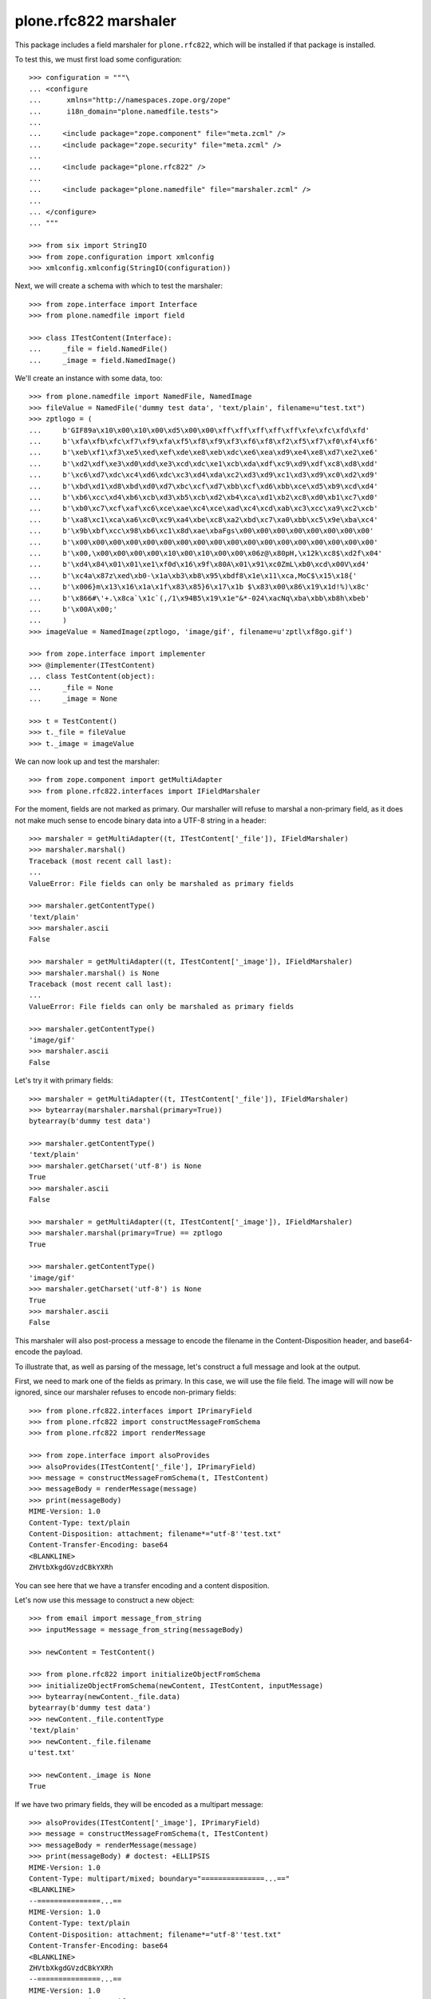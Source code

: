 plone.rfc822 marshaler
======================

This package includes a field marshaler for ``plone.rfc822``, which will be
installed if that package is installed.

To test this, we must first load some configuration::

    >>> configuration = """\
    ... <configure
    ...      xmlns="http://namespaces.zope.org/zope"
    ...      i18n_domain="plone.namedfile.tests">
    ...
    ...     <include package="zope.component" file="meta.zcml" />
    ...     <include package="zope.security" file="meta.zcml" />
    ...
    ...     <include package="plone.rfc822" />
    ...
    ...     <include package="plone.namedfile" file="marshaler.zcml" />
    ...
    ... </configure>
    ... """

    >>> from six import StringIO
    >>> from zope.configuration import xmlconfig
    >>> xmlconfig.xmlconfig(StringIO(configuration))

Next, we will create a schema with which to test the marshaler::

    >>> from zope.interface import Interface
    >>> from plone.namedfile import field

    >>> class ITestContent(Interface):
    ...     _file = field.NamedFile()
    ...     _image = field.NamedImage()

We'll create an instance with some data, too::

    >>> from plone.namedfile import NamedFile, NamedImage
    >>> fileValue = NamedFile('dummy test data', 'text/plain', filename=u"test.txt")
    >>> zptlogo = (
    ...     b'GIF89a\x10\x00\x10\x00\xd5\x00\x00\xff\xff\xff\xff\xff\xfe\xfc\xfd\xfd'
    ...     b'\xfa\xfb\xfc\xf7\xf9\xfa\xf5\xf8\xf9\xf3\xf6\xf8\xf2\xf5\xf7\xf0\xf4\xf6'
    ...     b'\xeb\xf1\xf3\xe5\xed\xef\xde\xe8\xeb\xdc\xe6\xea\xd9\xe4\xe8\xd7\xe2\xe6'
    ...     b'\xd2\xdf\xe3\xd0\xdd\xe3\xcd\xdc\xe1\xcb\xda\xdf\xc9\xd9\xdf\xc8\xd8\xdd'
    ...     b'\xc6\xd7\xdc\xc4\xd6\xdc\xc3\xd4\xda\xc2\xd3\xd9\xc1\xd3\xd9\xc0\xd2\xd9'
    ...     b'\xbd\xd1\xd8\xbd\xd0\xd7\xbc\xcf\xd7\xbb\xcf\xd6\xbb\xce\xd5\xb9\xcd\xd4'
    ...     b'\xb6\xcc\xd4\xb6\xcb\xd3\xb5\xcb\xd2\xb4\xca\xd1\xb2\xc8\xd0\xb1\xc7\xd0'
    ...     b'\xb0\xc7\xcf\xaf\xc6\xce\xae\xc4\xce\xad\xc4\xcd\xab\xc3\xcc\xa9\xc2\xcb'
    ...     b'\xa8\xc1\xca\xa6\xc0\xc9\xa4\xbe\xc8\xa2\xbd\xc7\xa0\xbb\xc5\x9e\xba\xc4'
    ...     b'\x9b\xbf\xcc\x98\xb6\xc1\x8d\xae\xbaFgs\x00\x00\x00\x00\x00\x00\x00\x00'
    ...     b'\x00\x00\x00\x00\x00\x00\x00\x00\x00\x00\x00\x00\x00\x00\x00\x00\x00\x00'
    ...     b'\x00,\x00\x00\x00\x00\x10\x00\x10\x00\x00\x06z@\x80pH,\x12k\xc8$\xd2f\x04'
    ...     b'\xd4\x84\x01\x01\xe1\xf0d\x16\x9f\x80A\x01\x91\xc0ZmL\xb0\xcd\x00V\xd4'
    ...     b'\xc4a\x87z\xed\xb0-\x1a\xb3\xb8\x95\xbdf8\x1e\x11\xca,MoC$\x15\x18{'
    ...     b'\x006}m\x13\x16\x1a\x1f\x83\x85}6\x17\x1b $\x83\x00\x86\x19\x1d!%)\x8c'
    ...     b'\x866#\'+.\x8ca`\x1c`(,/1\x94B5\x19\x1e"&*-024\xacNq\xba\xbb\xb8h\xbeb'
    ...     b'\x00A\x00;'
    ...     )
    >>> imageValue = NamedImage(zptlogo, 'image/gif', filename=u'zptl\xf8go.gif')

    >>> from zope.interface import implementer
    >>> @implementer(ITestContent)
    ... class TestContent(object):
    ...     _file = None
    ...     _image = None

    >>> t = TestContent()
    >>> t._file = fileValue
    >>> t._image = imageValue

We can now look up and test the marshaler::

    >>> from zope.component import getMultiAdapter
    >>> from plone.rfc822.interfaces import IFieldMarshaler

For the moment, fields are not marked as primary. Our marshaller will refuse
to marshal a non-primary field, as it does not make much sense to encode
binary data into a UTF-8 string in a header::

    >>> marshaler = getMultiAdapter((t, ITestContent['_file']), IFieldMarshaler)
    >>> marshaler.marshal()
    Traceback (most recent call last):
    ...
    ValueError: File fields can only be marshaled as primary fields

    >>> marshaler.getContentType()
    'text/plain'
    >>> marshaler.ascii
    False

    >>> marshaler = getMultiAdapter((t, ITestContent['_image']), IFieldMarshaler)
    >>> marshaler.marshal() is None
    Traceback (most recent call last):
    ...
    ValueError: File fields can only be marshaled as primary fields

    >>> marshaler.getContentType()
    'image/gif'
    >>> marshaler.ascii
    False

Let's try it with primary fields::

    >>> marshaler = getMultiAdapter((t, ITestContent['_file']), IFieldMarshaler)
    >>> bytearray(marshaler.marshal(primary=True))
    bytearray(b'dummy test data')

    >>> marshaler.getContentType()
    'text/plain'
    >>> marshaler.getCharset('utf-8') is None
    True
    >>> marshaler.ascii
    False

    >>> marshaler = getMultiAdapter((t, ITestContent['_image']), IFieldMarshaler)
    >>> marshaler.marshal(primary=True) == zptlogo
    True

    >>> marshaler.getContentType()
    'image/gif'
    >>> marshaler.getCharset('utf-8') is None
    True
    >>> marshaler.ascii
    False

This marshaler will also post-process a message to encode the filename in
the Content-Disposition header, and base64-encode the payload.

To illustrate that, as well as parsing of the message, let's construct
a full message and look at the output.

First, we need to mark one of the fields as primary. In this case, we will
use the file field. The image will will now be ignored, since our marshaler
refuses to encode non-primary fields::

    >>> from plone.rfc822.interfaces import IPrimaryField
    >>> from plone.rfc822 import constructMessageFromSchema
    >>> from plone.rfc822 import renderMessage

    >>> from zope.interface import alsoProvides
    >>> alsoProvides(ITestContent['_file'], IPrimaryField)
    >>> message = constructMessageFromSchema(t, ITestContent)
    >>> messageBody = renderMessage(message)
    >>> print(messageBody)
    MIME-Version: 1.0
    Content-Type: text/plain
    Content-Disposition: attachment; filename*="utf-8''test.txt"
    Content-Transfer-Encoding: base64
    <BLANKLINE>
    ZHVtbXkgdGVzdCBkYXRh

You can see here that we have a transfer encoding and a content disposition.

Let's now use this message to construct a new object::

    >>> from email import message_from_string
    >>> inputMessage = message_from_string(messageBody)

    >>> newContent = TestContent()

    >>> from plone.rfc822 import initializeObjectFromSchema
    >>> initializeObjectFromSchema(newContent, ITestContent, inputMessage)
    >>> bytearray(newContent._file.data)
    bytearray(b'dummy test data')
    >>> newContent._file.contentType
    'text/plain'
    >>> newContent._file.filename
    u'test.txt'

    >>> newContent._image is None
    True

If we have two primary fields, they will be encoded as a multipart message::

    >>> alsoProvides(ITestContent['_image'], IPrimaryField)
    >>> message = constructMessageFromSchema(t, ITestContent)
    >>> messageBody = renderMessage(message)
    >>> print(messageBody) # doctest: +ELLIPSIS
    MIME-Version: 1.0
    Content-Type: multipart/mixed; boundary="===============...=="
    <BLANKLINE>
    --===============...==
    MIME-Version: 1.0
    Content-Type: text/plain
    Content-Disposition: attachment; filename*="utf-8''test.txt"
    Content-Transfer-Encoding: base64
    <BLANKLINE>
    ZHVtbXkgdGVzdCBkYXRh
    --===============...==
    MIME-Version: 1.0
    Content-Type: image/gif
    Content-Disposition: attachment; filename*="utf-8''zptl%C3%B8go.gif"
    Content-Transfer-Encoding: base64
    <BLANKLINE>
    R0lGODlhEAAQANUAAP///////vz9/fr7/Pf5+vX4+fP2+PL19/D09uvx8+Xt797o69zm6tnk6Nfi
    5tLf49Dd483c4cva38nZ38jY3cbX3MTW3MPU2sLT2cHT2cDS2b3R2L3Q17zP17vP1rvO1bnN1LbM
    1LbL07XL0rTK0bLI0LHH0LDHz6/Gzq7Ezq3EzavDzKnCy6jByqbAyaS+yKK9x6C7xZ66xJu/zJi2
    wY2uukZncwAAAAAAAAAAAAAAAAAAAAAAAAAAAAAAAAAAACwAAAAAEAAQAAAGekCAcEgsEmvIJNJm
    BNSEAQHh8GQWn4BBAZHAWm1MsM0AVtTEYYd67bAtGrO4lb1mOB4RyixNb0MkFRh7ADZ9bRMWGh+D
    hX02FxsgJIMAhhkdISUpjIY2IycrLoxhYBxgKCwvMZRCNRkeIiYqLTAyNKxOcbq7uGi+YgBBADs=
    --===============...==--...

Of course, we will also be able to load this data from a message::

    >>> inputMessage = message_from_string(messageBody)
    >>> newContent = TestContent()
    >>> initializeObjectFromSchema(newContent, ITestContent, inputMessage)

    >>> bytearray(newContent._file.data)
    bytearray(b'dummy test data')
    >>> newContent._file.contentType
    'text/plain'
    >>> newContent._file.filename
    u'test.txt'

    >>> newContent._image.data == zptlogo
    True
    >>> newContent._image.contentType
    'image/gif'
    >>> newContent._image.filename
    u'zptl\xf8go.gif'
